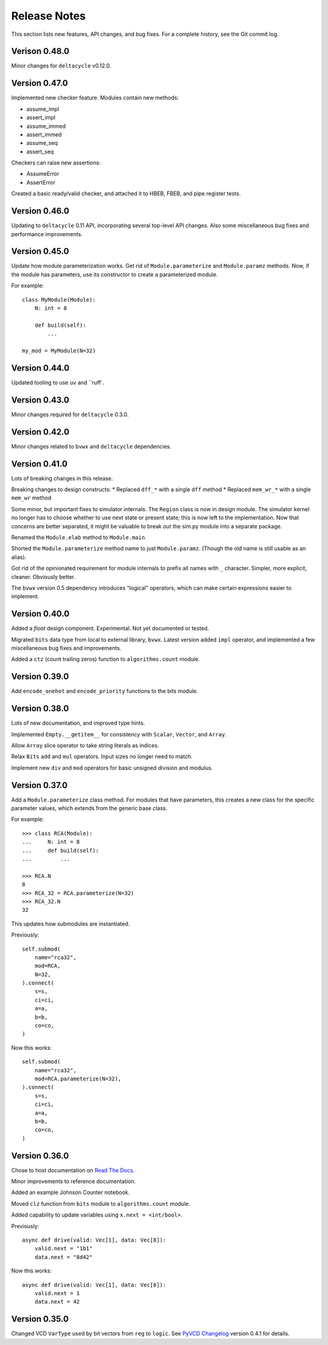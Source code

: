 .. _release_notes:

#####################
    Release Notes
#####################

This section lists new features, API changes, and bug fixes.
For a complete history, see the Git commit log.


Verison 0.48.0
==============

Minor changes for ``deltacycle`` v0.12.0.


Version 0.47.0
==============

Implemented new checker feature.
Modules contain new methods:

* assume_impl
* assert_impl
* assume_immed
* assert_immed
* assume_seq
* assert_seq

Checkers can raise new assertions:

* AssumeError
* AssertError

Created a basic ready/valid checker,
and attached it to HBEB, FBEB, and pipe register tests.


Version 0.46.0
==============

Updating to ``deltacycle`` 0.11 API,
incorporating several top-level API changes.
Also some miscellaneous bug fixes and performance improvements.


Version 0.45.0
==============

Update how module parameterization works.
Get rid of ``Module.parameterize`` and ``Module.paramz`` methods.
Now, if the module has parameters,
use its constructor to create a parameterized module.

For example::

    class MyModule(Module):
        N: int = 8

        def build(self):
            ...

    my_mod = MyModule(N=32)


Version 0.44.0
==============

Updated tooling to use ``uv`` and ``ruff`.


Version 0.43.0
==============

Minor changes required for ``deltacycle`` 0.3.0.


Version 0.42.0
==============

Minor changes related to ``bvwx`` and ``deltacycle`` dependencies.


Version 0.41.0
==============

Lots of breaking changes in this release.

Breaking changes to design constructs:
* Replaced ``dff_*`` with a single ``dff`` method
* Replaced ``mem_wr_*`` with a single ``mem_wr`` method

Some minor, but important fixes to simulator internals.
The ``Region`` class is now in design module.
The simulator kernel no longer has to choose whether to use next state or
present state; this is now left to the implementation.
Now that concerns are better separated,
it might be valuable to break out the sim.py module into a separate package.

Renamed the ``Module.elab`` method to ``Module.main``.

Shorted the ``Module.parameterize`` method name to just ``Module.paramz``.
(Though the old name is still usable as an alias).

Got rid of the opinionated requirement for module internals to prefix all
names with ``_`` character.
Simpler, more explicit, cleaner. Obviously better.

The ``bvwx`` version 0.5 dependency introduces "logical" operators,
which can make certain expressions easier to implement.


Version 0.40.0
==============

Added a `float` design component.
Experimental. Not yet documented or tested.

Migrated ``bits`` data type from local to external library, ``bvwx``.
Latest version added ``impl`` operator,
and implemented a few miscellaneous bug fixes and improvements.

Added a ``ctz`` (count trailing zeros) function to ``algorithms.count`` module.


Version 0.39.0
==============

Add ``encode_onehot`` and ``encode_priority`` functions to the bits module.


Version 0.38.0
==============

Lots of new documentation, and improved type hints.

Implemented ``Empty.__getitem__`` for consistency with ``Scalar``,
``Vector``, and ``Array``.

Allow ``Array`` slice operator to take string literals as indices.

Relax ``Bits`` ``add`` and ``mul`` operators.
Input sizes no longer need to match.

Implement new ``div`` and ``mod`` operators for basic unsigned
division and modulus.


Version 0.37.0
==============

Add a ``Module.parameterize`` class method.
For modules that have parameters,
this creates a new class for the specific parameter values,
which extends from the generic base class.

For example::

    >>> class RCA(Module):
    ...     N: int = 8
    ...     def build(self):
    ...         ...

    >>> RCA.N
    8
    >>> RCA_32 = RCA.parameterize(N=32)
    >>> RCA_32.N
    32

This updates how submodules are instantiated.

Previously::

    self.submod(
        name="rca32",
        mod=RCA,
        N=32,
    ).connect(
        s=s,
        ci=ci,
        a=a,
        b=b,
        co=co,
    )

Now this works::

    self.submod(
        name="rca32",
        mod=RCA.parameterize(N=32),
    ).connect(
        s=s,
        ci=ci,
        a=a,
        b=b,
        co=co,
    )


Version 0.36.0
==============

Chose to host documentation on `Read The Docs <https://rtfd.org>`_.

Minor improvements to reference documentation.

Added an example Johnson Counter notebook.

Moved ``clz`` function from ``bits`` module to ``algorithms.count`` module.

Added capability to update variables using ``x.next = <int/bool>``.

Previously::

    async def drive(valid: Vec[1], data: Vec[8]):
        valid.next = "1b1"
        data.next = "8d42"

Now this works::

    async def drive(valid: Vec[1], data: Vec[8]):
        valid.next = 1
        data.next = 42


Version 0.35.0
==============

Changed VCD ``VarType`` used by bit vectors from ``reg`` to ``logic``.
See `PyVCD Changelog`_ version 0.4.1 for details.

.. _PyVCD Changelog: https://github.com/westerndigitalcorporation/pyvcd/blob/master/CHANGELOG.rst
